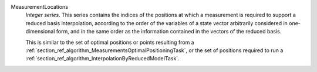 .. index:: single: MeasurementLocations

MeasurementLocations
  *Integer series*. This series contains the indices of the positions at which
  a measurement is required to support a reduced basis interpolation, according
  to the order of the variables of a state vector arbitrarily considered in
  one-dimensional form, and in the same order as the information contained in
  the vectors of the reduced basis.

  This is similar to the set of optimal positions or points resulting from a
  :ref:`section_ref_algorithm_MeasurementsOptimalPositioningTask`, or the set
  of positions required to run a
  :ref:`section_ref_algorithm_InterpolationByReducedModelTask`.
